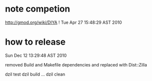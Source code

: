 * note competion

http://gmod.org/wiki/DIYA !
Tue Apr 27 15:48:29 AST 2010

* how to release

Sun Dec 12 13:29:48 AST 2010

removed Build and Makefile dependencies and replaced with Dist::Zilla

dzil test
dzil build
...
dzil clean
